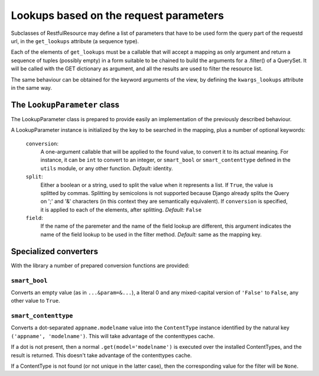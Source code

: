 #######################################
Lookups based on the request parameters
#######################################

Subclasses of RestfulResource may define a list of parameters that have to be
used form the query part of the requestd url, in the ``get_lookups``
attribute (a sequence type).

Each of the elements of ``get_lookups`` must be a callable that will accept
a mapping as only argument and return a sequence of tuples (possibly empty)
in a form suitable to be chained to build the arguments for a .filter()
of a QuerySet. It will be called with the GET dictionary as argument, and
all the results are used to filter the resource list.

The same behaviour can be obtained for the keyword arguments of the view, by
defining the ``kwargs_lookups`` attribute in the same way.

*****************************
The ``LookupParameter`` class
*****************************

The LookupParameter class is prepared to provide easily an implementation of
the previously described behaviour.

A LookupParameter instance is initialized by the key to be searched in the
mapping, plus a number of optional keywords:

 ``conversion``:
   A one-argument callable that will be applied to the found value, to convert
   it to its actual meaning. For instance, it can be ``int`` to convert to
   an integer, or ``smart_bool`` or ``smart_contenttype`` defined in the
   ``utils`` module, or any other function. 
   *Default:* identity.
   
 ``split``:
   Either a boolean or a string, used to split the value when it represents
   a list. If ``True``, the value is splitted by commas. Splitting by 
   semicolons is not supported because Django already splits the Query on ';'
   and '&' characters (in this context they are semantically equivalent).
   If ``conversion`` is specified, it is applied to each of the elements, after
   splitting.
   *Default:* ``False``
   
 ``field``:
   If the name of the paremeter and the name of the field lookup are different,
   this argument indicates the name of the field lookup to be used in the
   filter method.
   *Default:* same as the mapping key.
   
   
**********************
Specialized converters
**********************

With the library a number of prepared conversion functions are provided:


``smart_bool``
==============

Converts an empty value (as in ``...&param=&...``), a literal 0 and any
mixed-capital version of ``'False'`` to ``False``, any other value to ``True``.


``smart_contenttype``
=====================

Converts a dot-separated ``appname.modelname`` value into the ``ContentType``
instance identified by the natural key ``('appname', 'modelname')``. This will 
take advantage of the contenttypes cache.

If a dot is not present, then a normal ``.get(model='modelname')`` is executed over the 
installed ContentTypes, and the result is returned. This doesn't take
advantage of the contenttypes cache.

If a ContentType is not found (or not unique in the latter case), then the
corresponding value for the filter will be ``None``.



